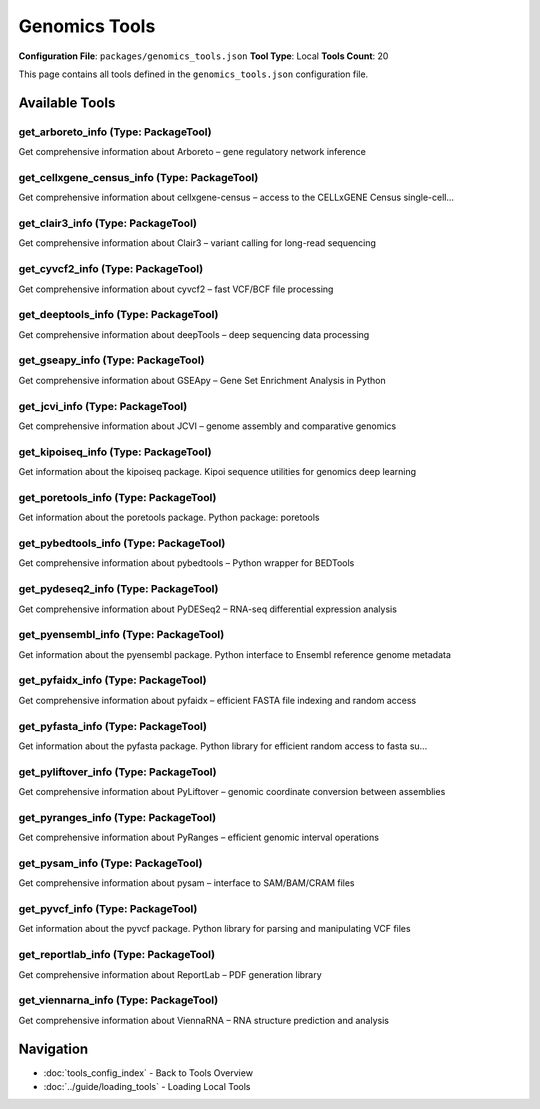 Genomics Tools
==============

**Configuration File**: ``packages/genomics_tools.json``
**Tool Type**: Local
**Tools Count**: 20

This page contains all tools defined in the ``genomics_tools.json`` configuration file.

Available Tools
---------------

**get_arboreto_info** (Type: PackageTool)
~~~~~~~~~~~~~~~~~~~~~~~~~~~~~~~~~~~~~~~~~~~

Get comprehensive information about Arboreto – gene regulatory network inference

.. dropdown:: get_arboreto_info tool specification

   **Tool Information:**

   * **Name**: ``get_arboreto_info``
   * **Type**: ``PackageTool``
   * **Description**: Get comprehensive information about Arboreto – gene regulatory network inference

   **Parameters:**

   * ``info_type`` (string) (required)
     Type of information to retrieve about Arboreto

   **Example Usage:**

   .. code-block:: python

      query = {
          "name": "get_arboreto_info",
          "arguments": {
              "info_type": "example_value"
          }
      }
      result = tu.run(query)


**get_cellxgene_census_info** (Type: PackageTool)
~~~~~~~~~~~~~~~~~~~~~~~~~~~~~~~~~~~~~~~~~~~~~~~~~~~

Get comprehensive information about cellxgene-census – access to the CELLxGENE Census single-cell...

.. dropdown:: get_cellxgene_census_info tool specification

   **Tool Information:**

   * **Name**: ``get_cellxgene_census_info``
   * **Type**: ``PackageTool``
   * **Description**: Get comprehensive information about cellxgene-census – access to the CELLxGENE Census single-cell data

   **Parameters:**

   * ``info_type`` (string) (required)
     Type of information to retrieve about cellxgene-census

   **Example Usage:**

   .. code-block:: python

      query = {
          "name": "get_cellxgene_census_info",
          "arguments": {
              "info_type": "example_value"
          }
      }
      result = tu.run(query)


**get_clair3_info** (Type: PackageTool)
~~~~~~~~~~~~~~~~~~~~~~~~~~~~~~~~~~~~~~~~~

Get comprehensive information about Clair3 – variant calling for long-read sequencing

.. dropdown:: get_clair3_info tool specification

   **Tool Information:**

   * **Name**: ``get_clair3_info``
   * **Type**: ``PackageTool``
   * **Description**: Get comprehensive information about Clair3 – variant calling for long-read sequencing

   **Parameters:**

   * ``info_type`` (string) (required)
     Type of information to retrieve about Clair3

   **Example Usage:**

   .. code-block:: python

      query = {
          "name": "get_clair3_info",
          "arguments": {
              "info_type": "example_value"
          }
      }
      result = tu.run(query)


**get_cyvcf2_info** (Type: PackageTool)
~~~~~~~~~~~~~~~~~~~~~~~~~~~~~~~~~~~~~~~~~

Get comprehensive information about cyvcf2 – fast VCF/BCF file processing

.. dropdown:: get_cyvcf2_info tool specification

   **Tool Information:**

   * **Name**: ``get_cyvcf2_info``
   * **Type**: ``PackageTool``
   * **Description**: Get comprehensive information about cyvcf2 – fast VCF/BCF file processing

   **Parameters:**

   * ``include_examples`` (boolean) (optional)
     Whether to include usage examples and quick start guide

   **Example Usage:**

   .. code-block:: python

      query = {
          "name": "get_cyvcf2_info",
          "arguments": {
          }
      }
      result = tu.run(query)


**get_deeptools_info** (Type: PackageTool)
~~~~~~~~~~~~~~~~~~~~~~~~~~~~~~~~~~~~~~~~~~~~

Get comprehensive information about deepTools – deep sequencing data processing

.. dropdown:: get_deeptools_info tool specification

   **Tool Information:**

   * **Name**: ``get_deeptools_info``
   * **Type**: ``PackageTool``
   * **Description**: Get comprehensive information about deepTools – deep sequencing data processing

   **Parameters:**

   * ``info_type`` (string) (required)
     Type of information to retrieve about deepTools

   **Example Usage:**

   .. code-block:: python

      query = {
          "name": "get_deeptools_info",
          "arguments": {
              "info_type": "example_value"
          }
      }
      result = tu.run(query)


**get_gseapy_info** (Type: PackageTool)
~~~~~~~~~~~~~~~~~~~~~~~~~~~~~~~~~~~~~~~~~

Get comprehensive information about GSEApy – Gene Set Enrichment Analysis in Python

.. dropdown:: get_gseapy_info tool specification

   **Tool Information:**

   * **Name**: ``get_gseapy_info``
   * **Type**: ``PackageTool``
   * **Description**: Get comprehensive information about GSEApy – Gene Set Enrichment Analysis in Python

   **Parameters:**

   * ``include_examples`` (boolean) (optional)
     Whether to include usage examples and quick start guide

   **Example Usage:**

   .. code-block:: python

      query = {
          "name": "get_gseapy_info",
          "arguments": {
          }
      }
      result = tu.run(query)


**get_jcvi_info** (Type: PackageTool)
~~~~~~~~~~~~~~~~~~~~~~~~~~~~~~~~~~~~~~~

Get comprehensive information about JCVI – genome assembly and comparative genomics

.. dropdown:: get_jcvi_info tool specification

   **Tool Information:**

   * **Name**: ``get_jcvi_info``
   * **Type**: ``PackageTool``
   * **Description**: Get comprehensive information about JCVI – genome assembly and comparative genomics

   **Parameters:**

   * ``info_type`` (string) (required)
     Type of information to retrieve about JCVI

   **Example Usage:**

   .. code-block:: python

      query = {
          "name": "get_jcvi_info",
          "arguments": {
              "info_type": "example_value"
          }
      }
      result = tu.run(query)


**get_kipoiseq_info** (Type: PackageTool)
~~~~~~~~~~~~~~~~~~~~~~~~~~~~~~~~~~~~~~~~~~~

Get information about the kipoiseq package. Kipoi sequence utilities for genomics deep learning

.. dropdown:: get_kipoiseq_info tool specification

   **Tool Information:**

   * **Name**: ``get_kipoiseq_info``
   * **Type**: ``PackageTool``
   * **Description**: Get information about the kipoiseq package. Kipoi sequence utilities for genomics deep learning

   **Parameters:**

   No parameters required.

   **Example Usage:**

   .. code-block:: python

      query = {
          "name": "get_kipoiseq_info",
          "arguments": {
          }
      }
      result = tu.run(query)


**get_poretools_info** (Type: PackageTool)
~~~~~~~~~~~~~~~~~~~~~~~~~~~~~~~~~~~~~~~~~~~~

Get information about the poretools package. Python package: poretools

.. dropdown:: get_poretools_info tool specification

   **Tool Information:**

   * **Name**: ``get_poretools_info``
   * **Type**: ``PackageTool``
   * **Description**: Get information about the poretools package. Python package: poretools

   **Parameters:**

   No parameters required.

   **Example Usage:**

   .. code-block:: python

      query = {
          "name": "get_poretools_info",
          "arguments": {
          }
      }
      result = tu.run(query)


**get_pybedtools_info** (Type: PackageTool)
~~~~~~~~~~~~~~~~~~~~~~~~~~~~~~~~~~~~~~~~~~~~~

Get comprehensive information about pybedtools – Python wrapper for BEDTools

.. dropdown:: get_pybedtools_info tool specification

   **Tool Information:**

   * **Name**: ``get_pybedtools_info``
   * **Type**: ``PackageTool``
   * **Description**: Get comprehensive information about pybedtools – Python wrapper for BEDTools

   **Parameters:**

   * ``include_examples`` (boolean) (optional)
     Whether to include usage examples and quick start guide

   **Example Usage:**

   .. code-block:: python

      query = {
          "name": "get_pybedtools_info",
          "arguments": {
          }
      }
      result = tu.run(query)


**get_pydeseq2_info** (Type: PackageTool)
~~~~~~~~~~~~~~~~~~~~~~~~~~~~~~~~~~~~~~~~~~~

Get comprehensive information about PyDESeq2 – RNA-seq differential expression analysis

.. dropdown:: get_pydeseq2_info tool specification

   **Tool Information:**

   * **Name**: ``get_pydeseq2_info``
   * **Type**: ``PackageTool``
   * **Description**: Get comprehensive information about PyDESeq2 – RNA-seq differential expression analysis

   **Parameters:**

   * ``info_type`` (string) (required)
     Type of information to retrieve about PyDESeq2

   **Example Usage:**

   .. code-block:: python

      query = {
          "name": "get_pydeseq2_info",
          "arguments": {
              "info_type": "example_value"
          }
      }
      result = tu.run(query)


**get_pyensembl_info** (Type: PackageTool)
~~~~~~~~~~~~~~~~~~~~~~~~~~~~~~~~~~~~~~~~~~~~

Get information about the pyensembl package. Python interface to Ensembl reference genome metadata

.. dropdown:: get_pyensembl_info tool specification

   **Tool Information:**

   * **Name**: ``get_pyensembl_info``
   * **Type**: ``PackageTool``
   * **Description**: Get information about the pyensembl package. Python interface to Ensembl reference genome metadata

   **Parameters:**

   No parameters required.

   **Example Usage:**

   .. code-block:: python

      query = {
          "name": "get_pyensembl_info",
          "arguments": {
          }
      }
      result = tu.run(query)


**get_pyfaidx_info** (Type: PackageTool)
~~~~~~~~~~~~~~~~~~~~~~~~~~~~~~~~~~~~~~~~~~

Get comprehensive information about pyfaidx – efficient FASTA file indexing and random access

.. dropdown:: get_pyfaidx_info tool specification

   **Tool Information:**

   * **Name**: ``get_pyfaidx_info``
   * **Type**: ``PackageTool``
   * **Description**: Get comprehensive information about pyfaidx – efficient FASTA file indexing and random access

   **Parameters:**

   * ``include_examples`` (boolean) (optional)
     Whether to include usage examples and quick start guide

   **Example Usage:**

   .. code-block:: python

      query = {
          "name": "get_pyfaidx_info",
          "arguments": {
          }
      }
      result = tu.run(query)


**get_pyfasta_info** (Type: PackageTool)
~~~~~~~~~~~~~~~~~~~~~~~~~~~~~~~~~~~~~~~~~~

Get information about the pyfasta package. Python library for efficient random access to fasta su...

.. dropdown:: get_pyfasta_info tool specification

   **Tool Information:**

   * **Name**: ``get_pyfasta_info``
   * **Type**: ``PackageTool``
   * **Description**: Get information about the pyfasta package. Python library for efficient random access to fasta subsequences

   **Parameters:**

   No parameters required.

   **Example Usage:**

   .. code-block:: python

      query = {
          "name": "get_pyfasta_info",
          "arguments": {
          }
      }
      result = tu.run(query)


**get_pyliftover_info** (Type: PackageTool)
~~~~~~~~~~~~~~~~~~~~~~~~~~~~~~~~~~~~~~~~~~~~~

Get comprehensive information about PyLiftover – genomic coordinate conversion between assemblies

.. dropdown:: get_pyliftover_info tool specification

   **Tool Information:**

   * **Name**: ``get_pyliftover_info``
   * **Type**: ``PackageTool``
   * **Description**: Get comprehensive information about PyLiftover – genomic coordinate conversion between assemblies

   **Parameters:**

   * ``include_examples`` (boolean) (optional)
     Whether to include usage examples and quick start guide

   **Example Usage:**

   .. code-block:: python

      query = {
          "name": "get_pyliftover_info",
          "arguments": {
          }
      }
      result = tu.run(query)


**get_pyranges_info** (Type: PackageTool)
~~~~~~~~~~~~~~~~~~~~~~~~~~~~~~~~~~~~~~~~~~~

Get comprehensive information about PyRanges – efficient genomic interval operations

.. dropdown:: get_pyranges_info tool specification

   **Tool Information:**

   * **Name**: ``get_pyranges_info``
   * **Type**: ``PackageTool``
   * **Description**: Get comprehensive information about PyRanges – efficient genomic interval operations

   **Parameters:**

   * ``include_examples`` (boolean) (optional)
     Whether to include usage examples and quick start guide

   **Example Usage:**

   .. code-block:: python

      query = {
          "name": "get_pyranges_info",
          "arguments": {
          }
      }
      result = tu.run(query)


**get_pysam_info** (Type: PackageTool)
~~~~~~~~~~~~~~~~~~~~~~~~~~~~~~~~~~~~~~~~

Get comprehensive information about pysam – interface to SAM/BAM/CRAM files

.. dropdown:: get_pysam_info tool specification

   **Tool Information:**

   * **Name**: ``get_pysam_info``
   * **Type**: ``PackageTool``
   * **Description**: Get comprehensive information about pysam – interface to SAM/BAM/CRAM files

   **Parameters:**

   * ``include_examples`` (boolean) (optional)
     Whether to include usage examples and quick start guide

   **Example Usage:**

   .. code-block:: python

      query = {
          "name": "get_pysam_info",
          "arguments": {
          }
      }
      result = tu.run(query)


**get_pyvcf_info** (Type: PackageTool)
~~~~~~~~~~~~~~~~~~~~~~~~~~~~~~~~~~~~~~~~

Get information about the pyvcf package. Python library for parsing and manipulating VCF files

.. dropdown:: get_pyvcf_info tool specification

   **Tool Information:**

   * **Name**: ``get_pyvcf_info``
   * **Type**: ``PackageTool``
   * **Description**: Get information about the pyvcf package. Python library for parsing and manipulating VCF files

   **Parameters:**

   No parameters required.

   **Example Usage:**

   .. code-block:: python

      query = {
          "name": "get_pyvcf_info",
          "arguments": {
          }
      }
      result = tu.run(query)


**get_reportlab_info** (Type: PackageTool)
~~~~~~~~~~~~~~~~~~~~~~~~~~~~~~~~~~~~~~~~~~~~

Get comprehensive information about ReportLab – PDF generation library

.. dropdown:: get_reportlab_info tool specification

   **Tool Information:**

   * **Name**: ``get_reportlab_info``
   * **Type**: ``PackageTool``
   * **Description**: Get comprehensive information about ReportLab – PDF generation library

   **Parameters:**

   * ``include_examples`` (boolean) (optional)
     Whether to include usage examples and quick start guide

   **Example Usage:**

   .. code-block:: python

      query = {
          "name": "get_reportlab_info",
          "arguments": {
          }
      }
      result = tu.run(query)


**get_viennarna_info** (Type: PackageTool)
~~~~~~~~~~~~~~~~~~~~~~~~~~~~~~~~~~~~~~~~~~~~

Get comprehensive information about ViennaRNA – RNA structure prediction and analysis

.. dropdown:: get_viennarna_info tool specification

   **Tool Information:**

   * **Name**: ``get_viennarna_info``
   * **Type**: ``PackageTool``
   * **Description**: Get comprehensive information about ViennaRNA – RNA structure prediction and analysis

   **Parameters:**

   * ``include_examples`` (boolean) (optional)
     Whether to include usage examples and quick start guide

   **Example Usage:**

   .. code-block:: python

      query = {
          "name": "get_viennarna_info",
          "arguments": {
          }
      }
      result = tu.run(query)


Navigation
----------

* :doc:`tools_config_index` - Back to Tools Overview
* :doc:`../guide/loading_tools` - Loading Local Tools
